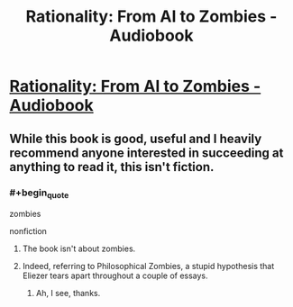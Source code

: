 #+TITLE: Rationality: From AI to Zombies - Audiobook

* [[https://www.audible.com/pd/Science-Technology/Rationality-From-AI-to-Zombies-Audiobook/B076ZY6Y9C][Rationality: From AI to Zombies - Audiobook]]
:PROPERTIES:
:Author: raymestalez
:Score: 3
:DateUnix: 1517346120.0
:END:

** While this book is good, useful and I heavily recommend anyone interested in succeeding at anything to read it, this isn't fiction.
:PROPERTIES:
:Author: Sonderjye
:Score: 4
:DateUnix: 1517346869.0
:END:

*** #+begin_quote
  zombies

  nonfiction
#+end_quote
:PROPERTIES:
:Author: appropriate-username
:Score: 1
:DateUnix: 1517348043.0
:END:

**** The book isn't about zombies.
:PROPERTIES:
:Author: Sonderjye
:Score: 5
:DateUnix: 1517348499.0
:END:


**** Indeed, referring to Philosophical Zombies, a stupid hypothesis that Eliezer tears apart throughout a couple of essays.
:PROPERTIES:
:Author: XxChronOblivionxX
:Score: 3
:DateUnix: 1517349848.0
:END:

***** Ah, I see, thanks.
:PROPERTIES:
:Author: appropriate-username
:Score: 1
:DateUnix: 1517350081.0
:END:
